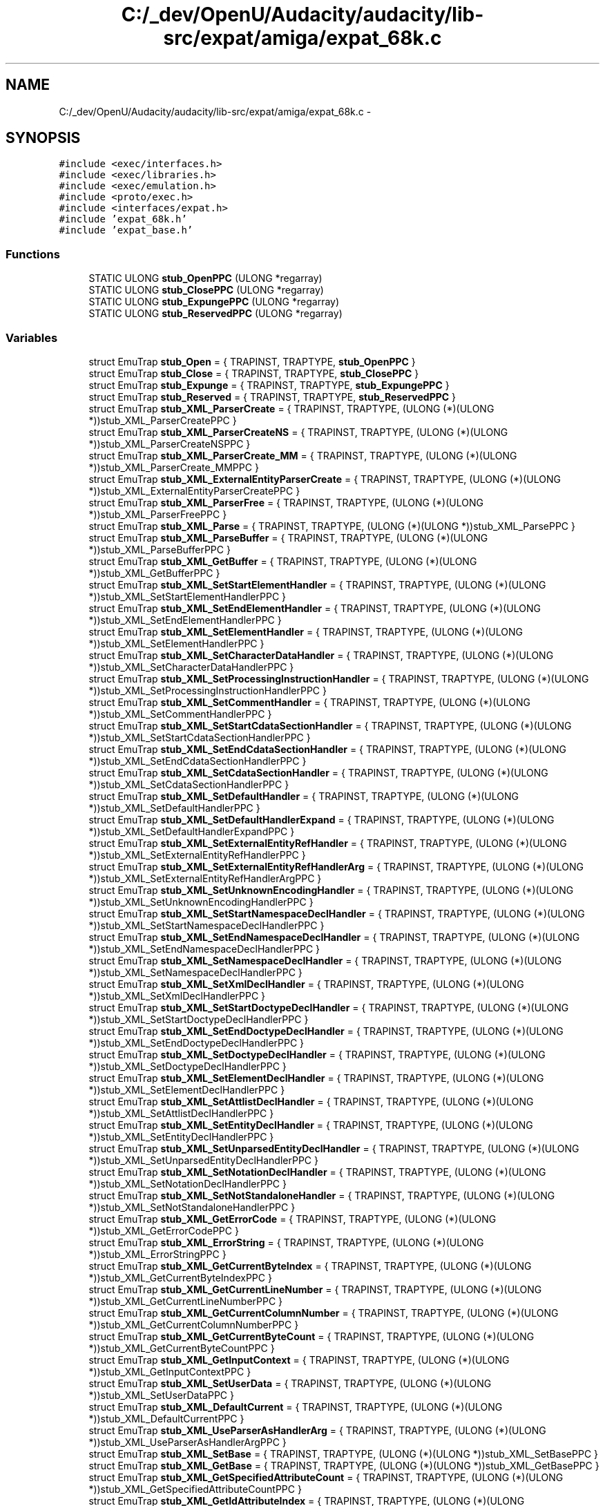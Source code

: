 .TH "C:/_dev/OpenU/Audacity/audacity/lib-src/expat/amiga/expat_68k.c" 3 "Thu Apr 28 2016" "Audacity" \" -*- nroff -*-
.ad l
.nh
.SH NAME
C:/_dev/OpenU/Audacity/audacity/lib-src/expat/amiga/expat_68k.c \- 
.SH SYNOPSIS
.br
.PP
\fC#include <exec/interfaces\&.h>\fP
.br
\fC#include <exec/libraries\&.h>\fP
.br
\fC#include <exec/emulation\&.h>\fP
.br
\fC#include <proto/exec\&.h>\fP
.br
\fC#include <interfaces/expat\&.h>\fP
.br
\fC#include 'expat_68k\&.h'\fP
.br
\fC#include 'expat_base\&.h'\fP
.br

.SS "Functions"

.in +1c
.ti -1c
.RI "STATIC ULONG \fBstub_OpenPPC\fP (ULONG *regarray)"
.br
.ti -1c
.RI "STATIC ULONG \fBstub_ClosePPC\fP (ULONG *regarray)"
.br
.ti -1c
.RI "STATIC ULONG \fBstub_ExpungePPC\fP (ULONG *regarray)"
.br
.ti -1c
.RI "STATIC ULONG \fBstub_ReservedPPC\fP (ULONG *regarray)"
.br
.in -1c
.SS "Variables"

.in +1c
.ti -1c
.RI "struct EmuTrap \fBstub_Open\fP = { TRAPINST, TRAPTYPE, \fBstub_OpenPPC\fP }"
.br
.ti -1c
.RI "struct EmuTrap \fBstub_Close\fP = { TRAPINST, TRAPTYPE, \fBstub_ClosePPC\fP }"
.br
.ti -1c
.RI "struct EmuTrap \fBstub_Expunge\fP = { TRAPINST, TRAPTYPE, \fBstub_ExpungePPC\fP }"
.br
.ti -1c
.RI "struct EmuTrap \fBstub_Reserved\fP = { TRAPINST, TRAPTYPE, \fBstub_ReservedPPC\fP }"
.br
.ti -1c
.RI "struct EmuTrap \fBstub_XML_ParserCreate\fP = { TRAPINST, TRAPTYPE, (ULONG (*)(ULONG *))stub_XML_ParserCreatePPC }"
.br
.ti -1c
.RI "struct EmuTrap \fBstub_XML_ParserCreateNS\fP = { TRAPINST, TRAPTYPE, (ULONG (*)(ULONG *))stub_XML_ParserCreateNSPPC }"
.br
.ti -1c
.RI "struct EmuTrap \fBstub_XML_ParserCreate_MM\fP = { TRAPINST, TRAPTYPE, (ULONG (*)(ULONG *))stub_XML_ParserCreate_MMPPC }"
.br
.ti -1c
.RI "struct EmuTrap \fBstub_XML_ExternalEntityParserCreate\fP = { TRAPINST, TRAPTYPE, (ULONG (*)(ULONG *))stub_XML_ExternalEntityParserCreatePPC }"
.br
.ti -1c
.RI "struct EmuTrap \fBstub_XML_ParserFree\fP = { TRAPINST, TRAPTYPE, (ULONG (*)(ULONG *))stub_XML_ParserFreePPC }"
.br
.ti -1c
.RI "struct EmuTrap \fBstub_XML_Parse\fP = { TRAPINST, TRAPTYPE, (ULONG (*)(ULONG *))stub_XML_ParsePPC }"
.br
.ti -1c
.RI "struct EmuTrap \fBstub_XML_ParseBuffer\fP = { TRAPINST, TRAPTYPE, (ULONG (*)(ULONG *))stub_XML_ParseBufferPPC }"
.br
.ti -1c
.RI "struct EmuTrap \fBstub_XML_GetBuffer\fP = { TRAPINST, TRAPTYPE, (ULONG (*)(ULONG *))stub_XML_GetBufferPPC }"
.br
.ti -1c
.RI "struct EmuTrap \fBstub_XML_SetStartElementHandler\fP = { TRAPINST, TRAPTYPE, (ULONG (*)(ULONG *))stub_XML_SetStartElementHandlerPPC }"
.br
.ti -1c
.RI "struct EmuTrap \fBstub_XML_SetEndElementHandler\fP = { TRAPINST, TRAPTYPE, (ULONG (*)(ULONG *))stub_XML_SetEndElementHandlerPPC }"
.br
.ti -1c
.RI "struct EmuTrap \fBstub_XML_SetElementHandler\fP = { TRAPINST, TRAPTYPE, (ULONG (*)(ULONG *))stub_XML_SetElementHandlerPPC }"
.br
.ti -1c
.RI "struct EmuTrap \fBstub_XML_SetCharacterDataHandler\fP = { TRAPINST, TRAPTYPE, (ULONG (*)(ULONG *))stub_XML_SetCharacterDataHandlerPPC }"
.br
.ti -1c
.RI "struct EmuTrap \fBstub_XML_SetProcessingInstructionHandler\fP = { TRAPINST, TRAPTYPE, (ULONG (*)(ULONG *))stub_XML_SetProcessingInstructionHandlerPPC }"
.br
.ti -1c
.RI "struct EmuTrap \fBstub_XML_SetCommentHandler\fP = { TRAPINST, TRAPTYPE, (ULONG (*)(ULONG *))stub_XML_SetCommentHandlerPPC }"
.br
.ti -1c
.RI "struct EmuTrap \fBstub_XML_SetStartCdataSectionHandler\fP = { TRAPINST, TRAPTYPE, (ULONG (*)(ULONG *))stub_XML_SetStartCdataSectionHandlerPPC }"
.br
.ti -1c
.RI "struct EmuTrap \fBstub_XML_SetEndCdataSectionHandler\fP = { TRAPINST, TRAPTYPE, (ULONG (*)(ULONG *))stub_XML_SetEndCdataSectionHandlerPPC }"
.br
.ti -1c
.RI "struct EmuTrap \fBstub_XML_SetCdataSectionHandler\fP = { TRAPINST, TRAPTYPE, (ULONG (*)(ULONG *))stub_XML_SetCdataSectionHandlerPPC }"
.br
.ti -1c
.RI "struct EmuTrap \fBstub_XML_SetDefaultHandler\fP = { TRAPINST, TRAPTYPE, (ULONG (*)(ULONG *))stub_XML_SetDefaultHandlerPPC }"
.br
.ti -1c
.RI "struct EmuTrap \fBstub_XML_SetDefaultHandlerExpand\fP = { TRAPINST, TRAPTYPE, (ULONG (*)(ULONG *))stub_XML_SetDefaultHandlerExpandPPC }"
.br
.ti -1c
.RI "struct EmuTrap \fBstub_XML_SetExternalEntityRefHandler\fP = { TRAPINST, TRAPTYPE, (ULONG (*)(ULONG *))stub_XML_SetExternalEntityRefHandlerPPC }"
.br
.ti -1c
.RI "struct EmuTrap \fBstub_XML_SetExternalEntityRefHandlerArg\fP = { TRAPINST, TRAPTYPE, (ULONG (*)(ULONG *))stub_XML_SetExternalEntityRefHandlerArgPPC }"
.br
.ti -1c
.RI "struct EmuTrap \fBstub_XML_SetUnknownEncodingHandler\fP = { TRAPINST, TRAPTYPE, (ULONG (*)(ULONG *))stub_XML_SetUnknownEncodingHandlerPPC }"
.br
.ti -1c
.RI "struct EmuTrap \fBstub_XML_SetStartNamespaceDeclHandler\fP = { TRAPINST, TRAPTYPE, (ULONG (*)(ULONG *))stub_XML_SetStartNamespaceDeclHandlerPPC }"
.br
.ti -1c
.RI "struct EmuTrap \fBstub_XML_SetEndNamespaceDeclHandler\fP = { TRAPINST, TRAPTYPE, (ULONG (*)(ULONG *))stub_XML_SetEndNamespaceDeclHandlerPPC }"
.br
.ti -1c
.RI "struct EmuTrap \fBstub_XML_SetNamespaceDeclHandler\fP = { TRAPINST, TRAPTYPE, (ULONG (*)(ULONG *))stub_XML_SetNamespaceDeclHandlerPPC }"
.br
.ti -1c
.RI "struct EmuTrap \fBstub_XML_SetXmlDeclHandler\fP = { TRAPINST, TRAPTYPE, (ULONG (*)(ULONG *))stub_XML_SetXmlDeclHandlerPPC }"
.br
.ti -1c
.RI "struct EmuTrap \fBstub_XML_SetStartDoctypeDeclHandler\fP = { TRAPINST, TRAPTYPE, (ULONG (*)(ULONG *))stub_XML_SetStartDoctypeDeclHandlerPPC }"
.br
.ti -1c
.RI "struct EmuTrap \fBstub_XML_SetEndDoctypeDeclHandler\fP = { TRAPINST, TRAPTYPE, (ULONG (*)(ULONG *))stub_XML_SetEndDoctypeDeclHandlerPPC }"
.br
.ti -1c
.RI "struct EmuTrap \fBstub_XML_SetDoctypeDeclHandler\fP = { TRAPINST, TRAPTYPE, (ULONG (*)(ULONG *))stub_XML_SetDoctypeDeclHandlerPPC }"
.br
.ti -1c
.RI "struct EmuTrap \fBstub_XML_SetElementDeclHandler\fP = { TRAPINST, TRAPTYPE, (ULONG (*)(ULONG *))stub_XML_SetElementDeclHandlerPPC }"
.br
.ti -1c
.RI "struct EmuTrap \fBstub_XML_SetAttlistDeclHandler\fP = { TRAPINST, TRAPTYPE, (ULONG (*)(ULONG *))stub_XML_SetAttlistDeclHandlerPPC }"
.br
.ti -1c
.RI "struct EmuTrap \fBstub_XML_SetEntityDeclHandler\fP = { TRAPINST, TRAPTYPE, (ULONG (*)(ULONG *))stub_XML_SetEntityDeclHandlerPPC }"
.br
.ti -1c
.RI "struct EmuTrap \fBstub_XML_SetUnparsedEntityDeclHandler\fP = { TRAPINST, TRAPTYPE, (ULONG (*)(ULONG *))stub_XML_SetUnparsedEntityDeclHandlerPPC }"
.br
.ti -1c
.RI "struct EmuTrap \fBstub_XML_SetNotationDeclHandler\fP = { TRAPINST, TRAPTYPE, (ULONG (*)(ULONG *))stub_XML_SetNotationDeclHandlerPPC }"
.br
.ti -1c
.RI "struct EmuTrap \fBstub_XML_SetNotStandaloneHandler\fP = { TRAPINST, TRAPTYPE, (ULONG (*)(ULONG *))stub_XML_SetNotStandaloneHandlerPPC }"
.br
.ti -1c
.RI "struct EmuTrap \fBstub_XML_GetErrorCode\fP = { TRAPINST, TRAPTYPE, (ULONG (*)(ULONG *))stub_XML_GetErrorCodePPC }"
.br
.ti -1c
.RI "struct EmuTrap \fBstub_XML_ErrorString\fP = { TRAPINST, TRAPTYPE, (ULONG (*)(ULONG *))stub_XML_ErrorStringPPC }"
.br
.ti -1c
.RI "struct EmuTrap \fBstub_XML_GetCurrentByteIndex\fP = { TRAPINST, TRAPTYPE, (ULONG (*)(ULONG *))stub_XML_GetCurrentByteIndexPPC }"
.br
.ti -1c
.RI "struct EmuTrap \fBstub_XML_GetCurrentLineNumber\fP = { TRAPINST, TRAPTYPE, (ULONG (*)(ULONG *))stub_XML_GetCurrentLineNumberPPC }"
.br
.ti -1c
.RI "struct EmuTrap \fBstub_XML_GetCurrentColumnNumber\fP = { TRAPINST, TRAPTYPE, (ULONG (*)(ULONG *))stub_XML_GetCurrentColumnNumberPPC }"
.br
.ti -1c
.RI "struct EmuTrap \fBstub_XML_GetCurrentByteCount\fP = { TRAPINST, TRAPTYPE, (ULONG (*)(ULONG *))stub_XML_GetCurrentByteCountPPC }"
.br
.ti -1c
.RI "struct EmuTrap \fBstub_XML_GetInputContext\fP = { TRAPINST, TRAPTYPE, (ULONG (*)(ULONG *))stub_XML_GetInputContextPPC }"
.br
.ti -1c
.RI "struct EmuTrap \fBstub_XML_SetUserData\fP = { TRAPINST, TRAPTYPE, (ULONG (*)(ULONG *))stub_XML_SetUserDataPPC }"
.br
.ti -1c
.RI "struct EmuTrap \fBstub_XML_DefaultCurrent\fP = { TRAPINST, TRAPTYPE, (ULONG (*)(ULONG *))stub_XML_DefaultCurrentPPC }"
.br
.ti -1c
.RI "struct EmuTrap \fBstub_XML_UseParserAsHandlerArg\fP = { TRAPINST, TRAPTYPE, (ULONG (*)(ULONG *))stub_XML_UseParserAsHandlerArgPPC }"
.br
.ti -1c
.RI "struct EmuTrap \fBstub_XML_SetBase\fP = { TRAPINST, TRAPTYPE, (ULONG (*)(ULONG *))stub_XML_SetBasePPC }"
.br
.ti -1c
.RI "struct EmuTrap \fBstub_XML_GetBase\fP = { TRAPINST, TRAPTYPE, (ULONG (*)(ULONG *))stub_XML_GetBasePPC }"
.br
.ti -1c
.RI "struct EmuTrap \fBstub_XML_GetSpecifiedAttributeCount\fP = { TRAPINST, TRAPTYPE, (ULONG (*)(ULONG *))stub_XML_GetSpecifiedAttributeCountPPC }"
.br
.ti -1c
.RI "struct EmuTrap \fBstub_XML_GetIdAttributeIndex\fP = { TRAPINST, TRAPTYPE, (ULONG (*)(ULONG *))stub_XML_GetIdAttributeIndexPPC }"
.br
.ti -1c
.RI "struct EmuTrap \fBstub_XML_SetEncoding\fP = { TRAPINST, TRAPTYPE, (ULONG (*)(ULONG *))stub_XML_SetEncodingPPC }"
.br
.ti -1c
.RI "struct EmuTrap \fBstub_XML_SetParamEntityParsing\fP = { TRAPINST, TRAPTYPE, (ULONG (*)(ULONG *))stub_XML_SetParamEntityParsingPPC }"
.br
.ti -1c
.RI "struct EmuTrap \fBstub_XML_SetReturnNSTriplet\fP = { TRAPINST, TRAPTYPE, (ULONG (*)(ULONG *))stub_XML_SetReturnNSTripletPPC }"
.br
.ti -1c
.RI "struct EmuTrap \fBstub_XML_ExpatVersion\fP = { TRAPINST, TRAPTYPE, (ULONG (*)(ULONG *))stub_XML_ExpatVersionPPC }"
.br
.ti -1c
.RI "struct EmuTrap \fBstub_XML_ExpatVersionInfo\fP = { TRAPINST, TRAPTYPE, (ULONG (*)(ULONG *))stub_XML_ExpatVersionInfoPPC }"
.br
.ti -1c
.RI "struct EmuTrap \fBstub_XML_ParserReset\fP = { TRAPINST, TRAPTYPE, (ULONG (*)(ULONG *))stub_XML_ParserResetPPC }"
.br
.ti -1c
.RI "struct EmuTrap \fBstub_XML_SetSkippedEntityHandler\fP = { TRAPINST, TRAPTYPE, (ULONG (*)(ULONG *))stub_XML_SetSkippedEntityHandlerPPC }"
.br
.ti -1c
.RI "struct EmuTrap \fBstub_XML_UseForeignDTD\fP = { TRAPINST, TRAPTYPE, (ULONG (*)(ULONG *))stub_XML_UseForeignDTDPPC }"
.br
.ti -1c
.RI "struct EmuTrap \fBstub_XML_GetFeatureList\fP = { TRAPINST, TRAPTYPE, (ULONG (*)(ULONG *))stub_XML_GetFeatureListPPC }"
.br
.ti -1c
.RI "struct EmuTrap \fBstub_XML_StopParser\fP = { TRAPINST, TRAPTYPE, (ULONG (*)(ULONG *))stub_XML_StopParserPPC }"
.br
.ti -1c
.RI "struct EmuTrap \fBstub_XML_ResumeParser\fP = { TRAPINST, TRAPTYPE, (ULONG (*)(ULONG *))stub_XML_ResumeParserPPC }"
.br
.ti -1c
.RI "struct EmuTrap \fBstub_XML_GetParsingStatus\fP = { TRAPINST, TRAPTYPE, (ULONG (*)(ULONG *))stub_XML_GetParsingStatusPPC }"
.br
.ti -1c
.RI "struct EmuTrap \fBstub_XML_FreeContentModel\fP = { TRAPINST, TRAPTYPE, (ULONG (*)(ULONG *))stub_XML_FreeContentModelPPC }"
.br
.ti -1c
.RI "struct EmuTrap \fBstub_XML_MemMalloc\fP = { TRAPINST, TRAPTYPE, (ULONG (*)(ULONG *))stub_XML_MemMallocPPC }"
.br
.ti -1c
.RI "struct EmuTrap \fBstub_XML_MemRealloc\fP = { TRAPINST, TRAPTYPE, (ULONG (*)(ULONG *))stub_XML_MemReallocPPC }"
.br
.ti -1c
.RI "struct EmuTrap \fBstub_XML_MemFree\fP = { TRAPINST, TRAPTYPE, (ULONG (*)(ULONG *))stub_XML_MemFreePPC }"
.br
.ti -1c
.RI "ULONG \fBVecTable68K\fP []"
.br
.in -1c
.SH "Function Documentation"
.PP 
.SS "STATIC ULONG stub_ClosePPC (ULONG * regarray)"

.PP
Definition at line 51 of file expat_68k\&.c\&.
.SS "STATIC ULONG stub_ExpungePPC (ULONG * regarray)"

.PP
Definition at line 61 of file expat_68k\&.c\&.
.SS "STATIC ULONG stub_OpenPPC (ULONG * regarray)"

.PP
Definition at line 41 of file expat_68k\&.c\&.
.SS "STATIC ULONG stub_ReservedPPC (ULONG * regarray)"

.PP
Definition at line 67 of file expat_68k\&.c\&.
.SH "Variable Documentation"
.PP 
.SS "struct EmuTrap stub_Close = { TRAPINST, TRAPTYPE, \fBstub_ClosePPC\fP }"

.PP
Definition at line 59 of file expat_68k\&.c\&.
.SS "struct EmuTrap stub_Expunge = { TRAPINST, TRAPTYPE, \fBstub_ExpungePPC\fP }"

.PP
Definition at line 65 of file expat_68k\&.c\&.
.SS "struct EmuTrap stub_Open = { TRAPINST, TRAPTYPE, \fBstub_OpenPPC\fP }"

.PP
Definition at line 49 of file expat_68k\&.c\&.
.SS "struct EmuTrap stub_Reserved = { TRAPINST, TRAPTYPE, \fBstub_ReservedPPC\fP }"

.PP
Definition at line 71 of file expat_68k\&.c\&.
.SS "struct EmuTrap stub_XML_DefaultCurrent = { TRAPINST, TRAPTYPE, (ULONG (*)(ULONG *))stub_XML_DefaultCurrentPPC }"

.PP
Definition at line 637 of file expat_68k\&.c\&.
.SS "struct EmuTrap stub_XML_ErrorString = { TRAPINST, TRAPTYPE, (ULONG (*)(ULONG *))stub_XML_ErrorStringPPC }"

.PP
Definition at line 560 of file expat_68k\&.c\&.
.SS "struct EmuTrap stub_XML_ExpatVersion = { TRAPINST, TRAPTYPE, (ULONG (*)(ULONG *))stub_XML_ExpatVersionPPC }"

.PP
Definition at line 735 of file expat_68k\&.c\&.
.SS "struct EmuTrap stub_XML_ExpatVersionInfo = { TRAPINST, TRAPTYPE, (ULONG (*)(ULONG *))stub_XML_ExpatVersionInfoPPC }"

.PP
Definition at line 745 of file expat_68k\&.c\&.
.SS "struct EmuTrap stub_XML_ExternalEntityParserCreate = { TRAPINST, TRAPTYPE, (ULONG (*)(ULONG *))stub_XML_ExternalEntityParserCreatePPC }"

.PP
Definition at line 162 of file expat_68k\&.c\&.
.SS "struct EmuTrap stub_XML_FreeContentModel = { TRAPINST, TRAPTYPE, (ULONG (*)(ULONG *))stub_XML_FreeContentModelPPC }"

.PP
Definition at line 833 of file expat_68k\&.c\&.
.SS "struct EmuTrap stub_XML_GetBase = { TRAPINST, TRAPTYPE, (ULONG (*)(ULONG *))stub_XML_GetBasePPC }"

.PP
Definition at line 670 of file expat_68k\&.c\&.
.SS "struct EmuTrap stub_XML_GetBuffer = { TRAPINST, TRAPTYPE, (ULONG (*)(ULONG *))stub_XML_GetBufferPPC }"

.PP
Definition at line 211 of file expat_68k\&.c\&.
.SS "struct EmuTrap stub_XML_GetCurrentByteCount = { TRAPINST, TRAPTYPE, (ULONG (*)(ULONG *))stub_XML_GetCurrentByteCountPPC }"

.PP
Definition at line 604 of file expat_68k\&.c\&.
.SS "struct EmuTrap stub_XML_GetCurrentByteIndex = { TRAPINST, TRAPTYPE, (ULONG (*)(ULONG *))stub_XML_GetCurrentByteIndexPPC }"

.PP
Definition at line 571 of file expat_68k\&.c\&.
.SS "struct EmuTrap stub_XML_GetCurrentColumnNumber = { TRAPINST, TRAPTYPE, (ULONG (*)(ULONG *))stub_XML_GetCurrentColumnNumberPPC }"

.PP
Definition at line 593 of file expat_68k\&.c\&.
.SS "struct EmuTrap stub_XML_GetCurrentLineNumber = { TRAPINST, TRAPTYPE, (ULONG (*)(ULONG *))stub_XML_GetCurrentLineNumberPPC }"

.PP
Definition at line 582 of file expat_68k\&.c\&.
.SS "struct EmuTrap stub_XML_GetErrorCode = { TRAPINST, TRAPTYPE, (ULONG (*)(ULONG *))stub_XML_GetErrorCodePPC }"

.PP
Definition at line 550 of file expat_68k\&.c\&.
.SS "struct EmuTrap stub_XML_GetFeatureList = { TRAPINST, TRAPTYPE, (ULONG (*)(ULONG *))stub_XML_GetFeatureListPPC }"

.PP
Definition at line 789 of file expat_68k\&.c\&.
.SS "struct EmuTrap stub_XML_GetIdAttributeIndex = { TRAPINST, TRAPTYPE, (ULONG (*)(ULONG *))stub_XML_GetIdAttributeIndexPPC }"

.PP
Definition at line 692 of file expat_68k\&.c\&.
.SS "struct EmuTrap stub_XML_GetInputContext = { TRAPINST, TRAPTYPE, (ULONG (*)(ULONG *))stub_XML_GetInputContextPPC }"

.PP
Definition at line 615 of file expat_68k\&.c\&.
.SS "struct EmuTrap stub_XML_GetParsingStatus = { TRAPINST, TRAPTYPE, (ULONG (*)(ULONG *))stub_XML_GetParsingStatusPPC }"

.PP
Definition at line 822 of file expat_68k\&.c\&.
.SS "struct EmuTrap stub_XML_GetSpecifiedAttributeCount = { TRAPINST, TRAPTYPE, (ULONG (*)(ULONG *))stub_XML_GetSpecifiedAttributeCountPPC }"

.PP
Definition at line 681 of file expat_68k\&.c\&.
.SS "struct EmuTrap stub_XML_MemFree = { TRAPINST, TRAPTYPE, (ULONG (*)(ULONG *))stub_XML_MemFreePPC }"

.PP
Definition at line 866 of file expat_68k\&.c\&.
.SS "struct EmuTrap stub_XML_MemMalloc = { TRAPINST, TRAPTYPE, (ULONG (*)(ULONG *))stub_XML_MemMallocPPC }"

.PP
Definition at line 844 of file expat_68k\&.c\&.
.SS "struct EmuTrap stub_XML_MemRealloc = { TRAPINST, TRAPTYPE, (ULONG (*)(ULONG *))stub_XML_MemReallocPPC }"

.PP
Definition at line 855 of file expat_68k\&.c\&.
.SS "struct EmuTrap stub_XML_Parse = { TRAPINST, TRAPTYPE, (ULONG (*)(ULONG *))stub_XML_ParsePPC }"

.PP
Definition at line 189 of file expat_68k\&.c\&.
.SS "struct EmuTrap stub_XML_ParseBuffer = { TRAPINST, TRAPTYPE, (ULONG (*)(ULONG *))stub_XML_ParseBufferPPC }"

.PP
Definition at line 200 of file expat_68k\&.c\&.
.SS "struct EmuTrap stub_XML_ParserCreate = { TRAPINST, TRAPTYPE, (ULONG (*)(ULONG *))stub_XML_ParserCreatePPC }"

.PP
Definition at line 93 of file expat_68k\&.c\&.
.SS "struct EmuTrap stub_XML_ParserCreate_MM = { TRAPINST, TRAPTYPE, (ULONG (*)(ULONG *))stub_XML_ParserCreate_MMPPC }"

.PP
Definition at line 139 of file expat_68k\&.c\&.
.SS "struct EmuTrap stub_XML_ParserCreateNS = { TRAPINST, TRAPTYPE, (ULONG (*)(ULONG *))stub_XML_ParserCreateNSPPC }"

.PP
Definition at line 115 of file expat_68k\&.c\&.
.SS "struct EmuTrap stub_XML_ParserFree = { TRAPINST, TRAPTYPE, (ULONG (*)(ULONG *))stub_XML_ParserFreePPC }"

.PP
Definition at line 177 of file expat_68k\&.c\&.
.SS "struct EmuTrap stub_XML_ParserReset = { TRAPINST, TRAPTYPE, (ULONG (*)(ULONG *))stub_XML_ParserResetPPC }"

.PP
Definition at line 756 of file expat_68k\&.c\&.
.SS "struct EmuTrap stub_XML_ResumeParser = { TRAPINST, TRAPTYPE, (ULONG (*)(ULONG *))stub_XML_ResumeParserPPC }"

.PP
Definition at line 811 of file expat_68k\&.c\&.
.SS "struct EmuTrap stub_XML_SetAttlistDeclHandler = { TRAPINST, TRAPTYPE, (ULONG (*)(ULONG *))stub_XML_SetAttlistDeclHandlerPPC }"

.PP
Definition at line 491 of file expat_68k\&.c\&.
.SS "struct EmuTrap stub_XML_SetBase = { TRAPINST, TRAPTYPE, (ULONG (*)(ULONG *))stub_XML_SetBasePPC }"

.PP
Definition at line 659 of file expat_68k\&.c\&.
.SS "struct EmuTrap stub_XML_SetCdataSectionHandler = { TRAPINST, TRAPTYPE, (ULONG (*)(ULONG *))stub_XML_SetCdataSectionHandlerPPC }"

.PP
Definition at line 321 of file expat_68k\&.c\&.
.SS "struct EmuTrap stub_XML_SetCharacterDataHandler = { TRAPINST, TRAPTYPE, (ULONG (*)(ULONG *))stub_XML_SetCharacterDataHandlerPPC }"

.PP
Definition at line 260 of file expat_68k\&.c\&.
.SS "struct EmuTrap stub_XML_SetCommentHandler = { TRAPINST, TRAPTYPE, (ULONG (*)(ULONG *))stub_XML_SetCommentHandlerPPC }"

.PP
Definition at line 284 of file expat_68k\&.c\&.
.SS "struct EmuTrap stub_XML_SetDefaultHandler = { TRAPINST, TRAPTYPE, (ULONG (*)(ULONG *))stub_XML_SetDefaultHandlerPPC }"

.PP
Definition at line 333 of file expat_68k\&.c\&.
.SS "struct EmuTrap stub_XML_SetDefaultHandlerExpand = { TRAPINST, TRAPTYPE, (ULONG (*)(ULONG *))stub_XML_SetDefaultHandlerExpandPPC }"

.PP
Definition at line 345 of file expat_68k\&.c\&.
.SS "struct EmuTrap stub_XML_SetDoctypeDeclHandler = { TRAPINST, TRAPTYPE, (ULONG (*)(ULONG *))stub_XML_SetDoctypeDeclHandlerPPC }"

.PP
Definition at line 467 of file expat_68k\&.c\&.
.SS "struct EmuTrap stub_XML_SetElementDeclHandler = { TRAPINST, TRAPTYPE, (ULONG (*)(ULONG *))stub_XML_SetElementDeclHandlerPPC }"

.PP
Definition at line 479 of file expat_68k\&.c\&.
.SS "struct EmuTrap stub_XML_SetElementHandler = { TRAPINST, TRAPTYPE, (ULONG (*)(ULONG *))stub_XML_SetElementHandlerPPC }"

.PP
Definition at line 248 of file expat_68k\&.c\&.
.SS "struct EmuTrap stub_XML_SetEncoding = { TRAPINST, TRAPTYPE, (ULONG (*)(ULONG *))stub_XML_SetEncodingPPC }"

.PP
Definition at line 703 of file expat_68k\&.c\&.
.SS "struct EmuTrap stub_XML_SetEndCdataSectionHandler = { TRAPINST, TRAPTYPE, (ULONG (*)(ULONG *))stub_XML_SetEndCdataSectionHandlerPPC }"

.PP
Definition at line 308 of file expat_68k\&.c\&.
.SS "struct EmuTrap stub_XML_SetEndDoctypeDeclHandler = { TRAPINST, TRAPTYPE, (ULONG (*)(ULONG *))stub_XML_SetEndDoctypeDeclHandlerPPC }"

.PP
Definition at line 454 of file expat_68k\&.c\&.
.SS "struct EmuTrap stub_XML_SetEndElementHandler = { TRAPINST, TRAPTYPE, (ULONG (*)(ULONG *))stub_XML_SetEndElementHandlerPPC }"

.PP
Definition at line 235 of file expat_68k\&.c\&.
.SS "struct EmuTrap stub_XML_SetEndNamespaceDeclHandler = { TRAPINST, TRAPTYPE, (ULONG (*)(ULONG *))stub_XML_SetEndNamespaceDeclHandlerPPC }"

.PP
Definition at line 405 of file expat_68k\&.c\&.
.SS "struct EmuTrap stub_XML_SetEntityDeclHandler = { TRAPINST, TRAPTYPE, (ULONG (*)(ULONG *))stub_XML_SetEntityDeclHandlerPPC }"

.PP
Definition at line 503 of file expat_68k\&.c\&.
.SS "struct EmuTrap stub_XML_SetExternalEntityRefHandler = { TRAPINST, TRAPTYPE, (ULONG (*)(ULONG *))stub_XML_SetExternalEntityRefHandlerPPC }"

.PP
Definition at line 357 of file expat_68k\&.c\&.
.SS "struct EmuTrap stub_XML_SetExternalEntityRefHandlerArg = { TRAPINST, TRAPTYPE, (ULONG (*)(ULONG *))stub_XML_SetExternalEntityRefHandlerArgPPC }"

.PP
Definition at line 368 of file expat_68k\&.c\&.
.SS "struct EmuTrap stub_XML_SetNamespaceDeclHandler = { TRAPINST, TRAPTYPE, (ULONG (*)(ULONG *))stub_XML_SetNamespaceDeclHandlerPPC }"

.PP
Definition at line 418 of file expat_68k\&.c\&.
.SS "struct EmuTrap stub_XML_SetNotationDeclHandler = { TRAPINST, TRAPTYPE, (ULONG (*)(ULONG *))stub_XML_SetNotationDeclHandlerPPC }"

.PP
Definition at line 527 of file expat_68k\&.c\&.
.SS "struct EmuTrap stub_XML_SetNotStandaloneHandler = { TRAPINST, TRAPTYPE, (ULONG (*)(ULONG *))stub_XML_SetNotStandaloneHandlerPPC }"

.PP
Definition at line 539 of file expat_68k\&.c\&.
.SS "struct EmuTrap stub_XML_SetParamEntityParsing = { TRAPINST, TRAPTYPE, (ULONG (*)(ULONG *))stub_XML_SetParamEntityParsingPPC }"

.PP
Definition at line 714 of file expat_68k\&.c\&.
.SS "struct EmuTrap stub_XML_SetProcessingInstructionHandler = { TRAPINST, TRAPTYPE, (ULONG (*)(ULONG *))stub_XML_SetProcessingInstructionHandlerPPC }"

.PP
Definition at line 272 of file expat_68k\&.c\&.
.SS "struct EmuTrap stub_XML_SetReturnNSTriplet = { TRAPINST, TRAPTYPE, (ULONG (*)(ULONG *))stub_XML_SetReturnNSTripletPPC }"

.PP
Definition at line 725 of file expat_68k\&.c\&.
.SS "struct EmuTrap stub_XML_SetSkippedEntityHandler = { TRAPINST, TRAPTYPE, (ULONG (*)(ULONG *))stub_XML_SetSkippedEntityHandlerPPC }"

.PP
Definition at line 768 of file expat_68k\&.c\&.
.SS "struct EmuTrap stub_XML_SetStartCdataSectionHandler = { TRAPINST, TRAPTYPE, (ULONG (*)(ULONG *))stub_XML_SetStartCdataSectionHandlerPPC }"

.PP
Definition at line 296 of file expat_68k\&.c\&.
.SS "struct EmuTrap stub_XML_SetStartDoctypeDeclHandler = { TRAPINST, TRAPTYPE, (ULONG (*)(ULONG *))stub_XML_SetStartDoctypeDeclHandlerPPC }"

.PP
Definition at line 442 of file expat_68k\&.c\&.
.SS "struct EmuTrap stub_XML_SetStartElementHandler = { TRAPINST, TRAPTYPE, (ULONG (*)(ULONG *))stub_XML_SetStartElementHandlerPPC }"

.PP
Definition at line 223 of file expat_68k\&.c\&.
.SS "struct EmuTrap stub_XML_SetStartNamespaceDeclHandler = { TRAPINST, TRAPTYPE, (ULONG (*)(ULONG *))stub_XML_SetStartNamespaceDeclHandlerPPC }"

.PP
Definition at line 393 of file expat_68k\&.c\&.
.SS "struct EmuTrap stub_XML_SetUnknownEncodingHandler = { TRAPINST, TRAPTYPE, (ULONG (*)(ULONG *))stub_XML_SetUnknownEncodingHandlerPPC }"

.PP
Definition at line 381 of file expat_68k\&.c\&.
.SS "struct EmuTrap stub_XML_SetUnparsedEntityDeclHandler = { TRAPINST, TRAPTYPE, (ULONG (*)(ULONG *))stub_XML_SetUnparsedEntityDeclHandlerPPC }"

.PP
Definition at line 515 of file expat_68k\&.c\&.
.SS "struct EmuTrap stub_XML_SetUserData = { TRAPINST, TRAPTYPE, (ULONG (*)(ULONG *))stub_XML_SetUserDataPPC }"

.PP
Definition at line 626 of file expat_68k\&.c\&.
.SS "struct EmuTrap stub_XML_SetXmlDeclHandler = { TRAPINST, TRAPTYPE, (ULONG (*)(ULONG *))stub_XML_SetXmlDeclHandlerPPC }"

.PP
Definition at line 430 of file expat_68k\&.c\&.
.SS "struct EmuTrap stub_XML_StopParser = { TRAPINST, TRAPTYPE, (ULONG (*)(ULONG *))stub_XML_StopParserPPC }"

.PP
Definition at line 800 of file expat_68k\&.c\&.
.SS "struct EmuTrap stub_XML_UseForeignDTD = { TRAPINST, TRAPTYPE, (ULONG (*)(ULONG *))stub_XML_UseForeignDTDPPC }"

.PP
Definition at line 779 of file expat_68k\&.c\&.
.SS "struct EmuTrap stub_XML_UseParserAsHandlerArg = { TRAPINST, TRAPTYPE, (ULONG (*)(ULONG *))stub_XML_UseParserAsHandlerArgPPC }"

.PP
Definition at line 648 of file expat_68k\&.c\&.
.SS "ULONG VecTable68K[]"

.PP
Definition at line 868 of file expat_68k\&.c\&.
.SH "Author"
.PP 
Generated automatically by Doxygen for Audacity from the source code\&.
